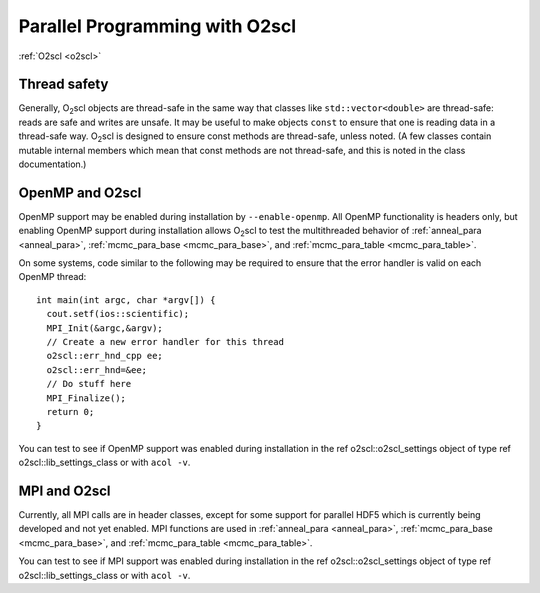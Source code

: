 Parallel Programming with O2scl
===============================

:ref:`O2scl <o2scl>`

Thread safety
-------------

Generally, O\ :sub:`2`\ scl objects are thread-safe in the same way that
classes like ``std::vector<double>`` are thread-safe:
reads are safe and writes are unsafe. It may be useful to make
objects ``const`` to ensure that one is reading data in a
thread-safe way. O\ :sub:`2`\ scl is designed to ensure const methods are
thread-safe, unless noted. (A few classes contain mutable internal
members which mean that const methods are not thread-safe, and
this is noted in the class documentation.)

OpenMP and O2scl
----------------

OpenMP support may be enabled during installation by
``--enable-openmp``. All OpenMP functionality is headers only, but
enabling OpenMP support during installation allows O\ :sub:`2`\ scl to
test the multithreaded behavior of :ref:`anneal_para <anneal_para>`,
:ref:`mcmc_para_base <mcmc_para_base>`, and :ref:`mcmc_para_table
<mcmc_para_table>`.

On some systems, code similar to the following may be required to
ensure that the error handler is valid on each OpenMP thread::
  
  int main(int argc, char *argv[]) {
    cout.setf(ios::scientific);
    MPI_Init(&argc,&argv);
    // Create a new error handler for this thread
    o2scl::err_hnd_cpp ee;
    o2scl::err_hnd=&ee;
    // Do stuff here
    MPI_Finalize();
    return 0;
  }

You can test to see if OpenMP support was enabled during installation
in the \ref o2scl::o2scl_settings object of type \ref
o2scl::lib_settings_class or with ``acol -v``.

MPI and O2scl
-------------

Currently, all MPI calls are in header classes, except for some
support for parallel HDF5 which is currently being developed and not
yet enabled. MPI functions are used in :ref:`anneal_para <anneal_para>`,
:ref:`mcmc_para_base <mcmc_para_base>`, and :ref:`mcmc_para_table
<mcmc_para_table>`.
    
You can test to see if MPI support was enabled during installation in
the \ref o2scl::o2scl_settings object of type \ref
o2scl::lib_settings_class or with ``acol -v``.

